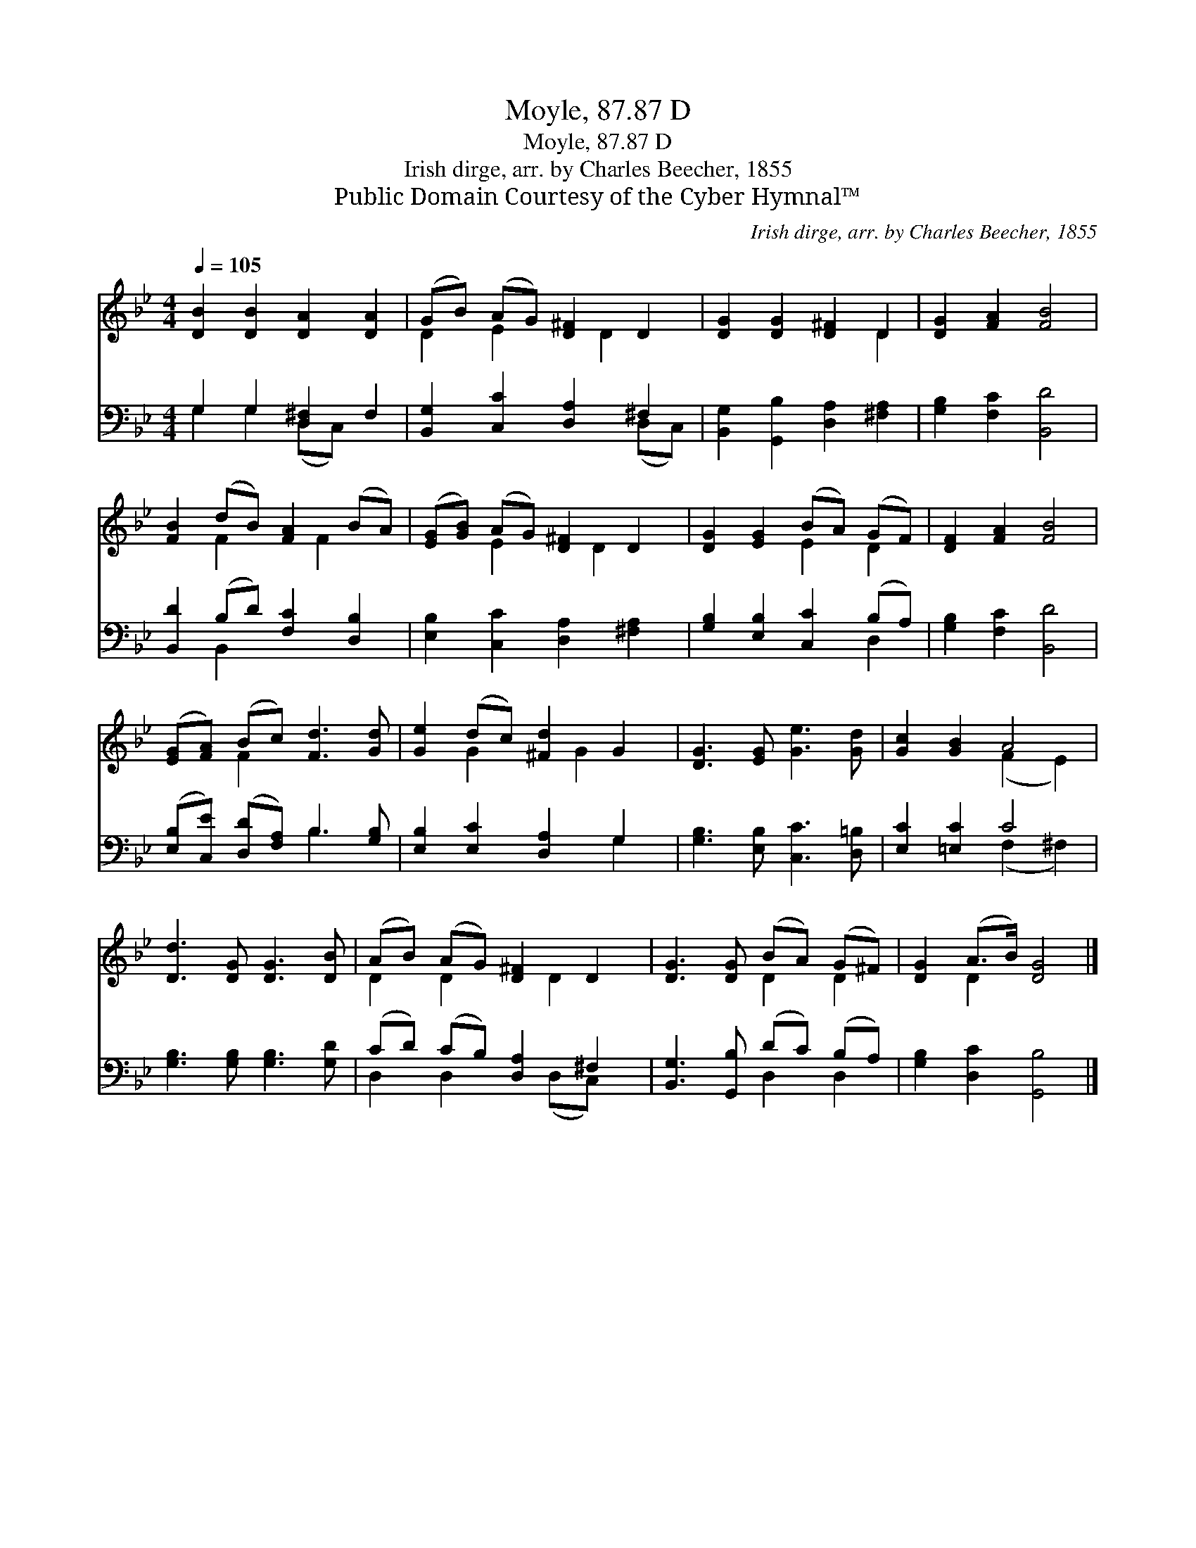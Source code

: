 X:1
T:Moyle, 87.87 D
T:Moyle, 87.87 D
T:Irish dirge, arr. by Charles Beecher, 1855
T:Public Domain Courtesy of the Cyber Hymnal™
C:Irish dirge, arr. by Charles Beecher, 1855
Z:Public Domain
Z:Courtesy of the Cyber Hymnal™
%%score ( 1 2 ) ( 3 4 )
L:1/8
Q:1/4=105
M:4/4
K:Bb
V:1 treble 
V:2 treble 
V:3 bass 
V:4 bass 
V:1
 [DB]2 [DB]2 [DA]2 [DA]2 | (GB) (AG) [D^F]2 D2 | [DG]2 [DG]2 [D^F]2 D2 | [DG]2 [FA]2 [FB]4 | %4
 [FB]2 (dB) [FA]2 (BA) | ([EG][GB]) (AG) [D^F]2 D2 | [DG]2 [EG]2 (BA) (GF) | [DF]2 [FA]2 [FB]4 | %8
 ([EG][FA]) (Bc) [Fd]3 [Gd] | [Ge]2 (dc) [^Fd]2 G2 | [DG]3 [EG] [Ge]3 [Gd] | [Gc]2 [GB]2 A4 | %12
 [Dd]3 [DG] [DG]3 [DB] | (AB) (AG) [D^F]2 D2 | [DG]3 [DG] (BA) (G^F) | [DG]2 (A>B) [DG]4 |] %16
V:2
 x8 | D2 E2 x D2 x | x6 D2 | x8 | x2 F2 x F2 x | x2 E2 x D2 x | x4 E2 D2 | x8 | x2 F2 x4 | %9
 x2 G2 x G2 x | x8 | x4 (F2 E2) | x8 | D2 D2 x D2 x | x4 D2 D2 | x2 D2 x4 |] %16
V:3
 G,2 G,2 [D,^F,]2 F,2 | [B,,G,]2 [C,C]2 [D,A,]2 ^F,2 | [B,,G,]2 [G,,B,]2 [D,A,]2 [^F,A,]2 | %3
 [G,B,]2 [F,C]2 [B,,D]4 | [B,,D]2 (B,D) [F,C]2 [D,B,]2 | [E,B,]2 [C,C]2 [D,A,]2 [^F,A,]2 | %6
 [G,B,]2 [E,B,]2 [C,C]2 (B,A,) | [G,B,]2 [F,C]2 [B,,D]4 | ([E,B,][C,E]) ([D,D][F,A,]) B,3 [G,B,] | %9
 [E,B,]2 [E,C]2 [D,A,]2 G,2 | [G,B,]3 [E,B,] [C,C]3 [D,=B,] | [E,C]2 [=E,C]2 C4 | %12
 [G,B,]3 [G,B,] [G,B,]3 [G,D] | (CD) (CB,) [D,A,]2 ^F,2 | [B,,G,]3 [G,,B,] (DC) (B,A,) | %15
 [G,B,]2 [D,C]2 [G,,B,]4 |] %16
V:4
 G,2 G,2 (D,C,) x2 | x6 (D,C,) | x8 | x8 | x2 B,,2 x4 | x8 | x6 D,2 | x8 | x4 B,3 x | x6 G,2 | x8 | %11
 x4 (F,2 ^F,2) | x8 | D,2 D,2 x (D,C,) x | x4 D,2 D,2 | x8 |] %16

